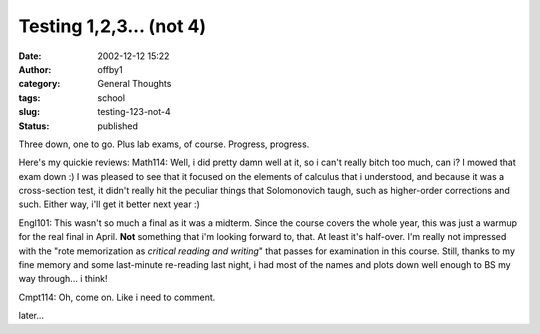 Testing 1,2,3... (not 4)
########################
:date: 2002-12-12 15:22
:author: offby1
:category: General Thoughts
:tags: school
:slug: testing-123-not-4
:status: published

Three down, one to go. Plus lab exams, of course. Progress, progress.

Here's my quickie reviews: Math114: Well, i did pretty damn well at it,
so i can't really bitch too much, can i? I mowed that exam down :) I was
pleased to see that it focused on the elements of calculus that i
understood, and because it was a cross-section test, it didn't really
hit the peculiar things that Solomonovich taugh, such as higher-order
corrections and such. Either way, i'll get it better next year :)

Engl101: This wasn't so much a final as it was a midterm. Since the
course covers the whole year, this was just a warmup for the real final
in April. **Not** something that i'm looking forward to, that. At least
it's half-over. I'm really not impressed with the "rote memorization as
*critical reading and writing*" that passes for examination in this
course. Still, thanks to my fine memory and some last-minute re-reading
last night, i had most of the names and plots down well enough to BS my
way through... i think!

Cmpt114: Oh, come on. Like i need to comment.

later...
